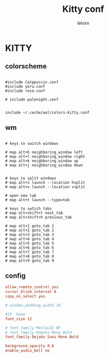 #+TITLE: Kitty conf
#+AUTHOR: laluxx
#+DESCRIPTION: personal kitty config
#+STARTUP: showeverything
#+PROPERTY: header-args :tangle kitty.conf
#+auto_tangle: t


* KITTY
** colorscheme
#+begin_src shell

#include Catppuccin.conf
#include yoru.conf
#include rose.conf

# include palenight.conf


include ~/.cache/wal/colors-kitty.conf
#+end_src
** wm
#+begin_src shell

# keys to switch windows

# map alt+h neighboring_window left
# map alt+l neighboring_window right
# map alt+k neighboring_window up
# map alt+j neighboring_window down


# keys to split windows
# map alt+s launch --location hsplit
# map alt+v launch --location vsplit

# open new tab
# map alt+t launch --type=tab

# keys to swtich tabs
# map alt+shift+l next_tab
# map alt+shift+h previous_tab

# map alt+1 goto_tab 1
# map alt+2 goto_tab 2
# map alt+3 goto_tab 3
# map alt+4 goto_tab 4
# map alt+5 goto_tab 5
# map alt+6 goto_tab 6
# map alt+7 goto_tab 7
# map alt+8 goto_tab 8
# map alt+9 goto_tab 9
#+end_src
** config
#+begin_src conf
allow_remote_control yes
cursor_blink_interval 0
copy_on_select yes

# window_padding_width 10

#15  base
font_size 12

# font_family MesloLGS NF
# font_family Roboto Mono Bold
font_family DejaVu Sans Mono Bold

background_opacity 0.6
enable_audio_bell no
#+end_src
